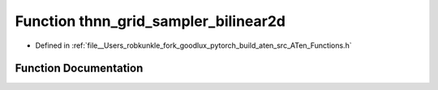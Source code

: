 .. _function_at__thnn_grid_sampler_bilinear2d:

Function thnn_grid_sampler_bilinear2d
=====================================

- Defined in :ref:`file__Users_robkunkle_fork_goodlux_pytorch_build_aten_src_ATen_Functions.h`


Function Documentation
----------------------


.. doxygenfunction:: at::thnn_grid_sampler_bilinear2d
